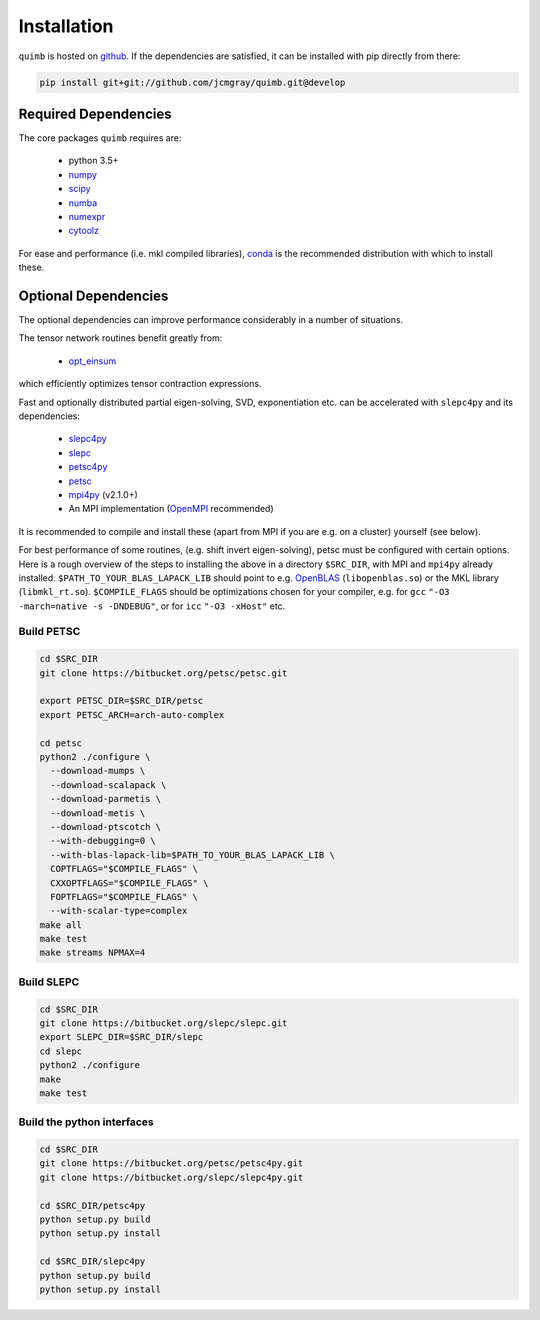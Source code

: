 ############
Installation
############

``quimb`` is hosted on `github <https://github.com/jcmgray/quimb>`_. If the dependencies are satisfied, it can be installed with pip directly from there:

.. code-block:: bash

    pip install git+git://github.com/jcmgray/quimb.git@develop

Required Dependencies
=====================

The core packages ``quimb`` requires are:

    * python 3.5+
    * `numpy <http://www.numpy.org/>`_
    * `scipy <https://www.scipy.org/>`_
    * `numba <http://numba.pydata.org/>`_
    * `numexpr <https://github.com/pydata/numexpr>`_
    * `cytoolz <https://github.com/pytoolz/cytoolz>`_

For ease and performance (i.e. mkl compiled libraries), `conda <http://conda.pydata.org/miniconda.html/>`_ is the recommended distribution with which to install these.


Optional Dependencies
=====================

The optional dependencies can improve performance considerably in a number of situations.

The tensor network routines benefit greatly from:

  * `opt_einsum <https://github.com/dgasmith/opt_einsum>`_

which efficiently optimizes tensor contraction expressions.

Fast and optionally distributed partial eigen-solving, SVD, exponentiation etc. can be accelerated with ``slepc4py`` and its dependencies:

    * `slepc4py <https://bitbucket.org/slepc/slepc4py>`_
    * `slepc <http://slepc.upv.es/>`_
    * `petsc4py <https://bitbucket.org/petsc/petsc4py>`_
    * `petsc <http://www.mcs.anl.gov/petsc/>`_
    * `mpi4py <http://mpi4py.readthedocs.io/en/latest/>`_ (v2.1.0+)
    * An MPI implementation (`OpenMPI <https://www.open-mpi.org/>`_ recommended)

It is recommended to compile and install these (apart from MPI if you are e.g. on a cluster) yourself (see below).

For best performance of some routines, (e.g. shift invert eigen-solving), petsc must be configured with certain options. Here is a rough overview of the steps to installing the above in a directory ``$SRC_DIR``, with MPI and ``mpi4py`` already installed. ``$PATH_TO_YOUR_BLAS_LAPACK_LIB`` should point to e.g. `OpenBLAS <https://github.com/xianyi/OpenBLAS>`_ (``libopenblas.so``) or the MKL library (``libmkl_rt.so``). ``$COMPILE_FLAGS`` should be optimizations chosen for your compiler, e.g. for ``gcc`` ``"-O3 -march=native -s -DNDEBUG"``, or for ``icc`` ``"-O3 -xHost"`` etc.


Build PETSC
~~~~~~~~~~~

.. code-block:: bash

    cd $SRC_DIR
    git clone https://bitbucket.org/petsc/petsc.git

    export PETSC_DIR=$SRC_DIR/petsc
    export PETSC_ARCH=arch-auto-complex

    cd petsc
    python2 ./configure \
      --download-mumps \
      --download-scalapack \
      --download-parmetis \
      --download-metis \
      --download-ptscotch \
      --with-debugging=0 \
      --with-blas-lapack-lib=$PATH_TO_YOUR_BLAS_LAPACK_LIB \
      COPTFLAGS="$COMPILE_FLAGS" \
      CXXOPTFLAGS="$COMPILE_FLAGS" \
      FOPTFLAGS="$COMPILE_FLAGS" \
      --with-scalar-type=complex
    make all
    make test
    make streams NPMAX=4


Build SLEPC
~~~~~~~~~~~

.. code-block:: bash

    cd $SRC_DIR
    git clone https://bitbucket.org/slepc/slepc.git
    export SLEPC_DIR=$SRC_DIR/slepc
    cd slepc
    python2 ./configure
    make
    make test


Build the python interfaces
~~~~~~~~~~~~~~~~~~~~~~~~~~~

.. code-block:: bash

    cd $SRC_DIR
    git clone https://bitbucket.org/petsc/petsc4py.git
    git clone https://bitbucket.org/slepc/slepc4py.git

    cd $SRC_DIR/petsc4py
    python setup.py build
    python setup.py install

    cd $SRC_DIR/slepc4py
    python setup.py build
    python setup.py install

